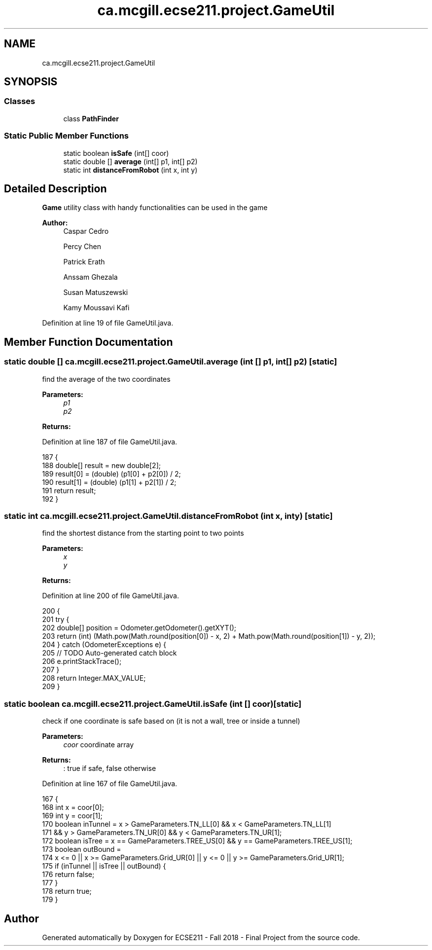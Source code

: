 .TH "ca.mcgill.ecse211.project.GameUtil" 3 "Thu Nov 8 2018" "Version 1.0" "ECSE211 - Fall 2018 - Final Project" \" -*- nroff -*-
.ad l
.nh
.SH NAME
ca.mcgill.ecse211.project.GameUtil
.SH SYNOPSIS
.br
.PP
.SS "Classes"

.in +1c
.ti -1c
.RI "class \fBPathFinder\fP"
.br
.in -1c
.SS "Static Public Member Functions"

.in +1c
.ti -1c
.RI "static boolean \fBisSafe\fP (int[] coor)"
.br
.ti -1c
.RI "static double [] \fBaverage\fP (int[] p1, int[] p2)"
.br
.ti -1c
.RI "static int \fBdistanceFromRobot\fP (int x, int y)"
.br
.in -1c
.SH "Detailed Description"
.PP 
\fBGame\fP utility class with handy functionalities can be used in the game
.PP
\fBAuthor:\fP
.RS 4
Caspar Cedro 
.PP
Percy Chen 
.PP
Patrick Erath 
.PP
Anssam Ghezala 
.PP
Susan Matuszewski 
.PP
Kamy Moussavi Kafi 
.RE
.PP

.PP
Definition at line 19 of file GameUtil\&.java\&.
.SH "Member Function Documentation"
.PP 
.SS "static double [] ca\&.mcgill\&.ecse211\&.project\&.GameUtil\&.average (int [] p1, int [] p2)\fC [static]\fP"
find the average of the two coordinates 
.PP
\fBParameters:\fP
.RS 4
\fIp1\fP 
.br
\fIp2\fP 
.RE
.PP
\fBReturns:\fP
.RS 4
.RE
.PP

.PP
Definition at line 187 of file GameUtil\&.java\&.
.PP
.nf
187                                                      {
188     double[] result = new double[2];
189     result[0] = (double) (p1[0] + p2[0]) / 2;
190     result[1] = (double) (p1[1] + p2[1]) / 2;
191     return result;
192   }
.fi
.SS "static int ca\&.mcgill\&.ecse211\&.project\&.GameUtil\&.distanceFromRobot (int x, int y)\fC [static]\fP"
find the shortest distance from the starting point to two points 
.PP
\fBParameters:\fP
.RS 4
\fIx\fP 
.br
\fIy\fP 
.RE
.PP
\fBReturns:\fP
.RS 4
.RE
.PP

.PP
Definition at line 200 of file GameUtil\&.java\&.
.PP
.nf
200                                                     {
201     try {
202       double[] position = Odometer\&.getOdometer()\&.getXYT();
203       return (int) (Math\&.pow(Math\&.round(position[0]) - x, 2) + Math\&.pow(Math\&.round(position[1]) - y, 2));
204     } catch (OdometerExceptions e) {
205       // TODO Auto-generated catch block
206       e\&.printStackTrace();
207     }
208     return Integer\&.MAX_VALUE;
209   }
.fi
.SS "static boolean ca\&.mcgill\&.ecse211\&.project\&.GameUtil\&.isSafe (int [] coor)\fC [static]\fP"
check if one coordinate is safe based on (it is not a wall, tree or inside a tunnel) 
.PP
\fBParameters:\fP
.RS 4
\fIcoor\fP coordinate array 
.RE
.PP
\fBReturns:\fP
.RS 4
: true if safe, false otherwise 
.RE
.PP

.PP
Definition at line 167 of file GameUtil\&.java\&.
.PP
.nf
167                                            {
168     int x = coor[0];
169     int y = coor[1];
170     boolean inTunnel = x > GameParameters\&.TN_LL[0] && x < GameParameters\&.TN_LL[1]
171         && y > GameParameters\&.TN_UR[0] && y < GameParameters\&.TN_UR[1];
172     boolean isTree = x == GameParameters\&.TREE_US[0] && y == GameParameters\&.TREE_US[1];
173     boolean outBound =
174         x <= 0 || x >= GameParameters\&.Grid_UR[0] || y <= 0 || y >= GameParameters\&.Grid_UR[1];
175     if (inTunnel || isTree || outBound) {
176       return false;
177     }
178     return true;
179   }
.fi


.SH "Author"
.PP 
Generated automatically by Doxygen for ECSE211 - Fall 2018 - Final Project from the source code\&.
